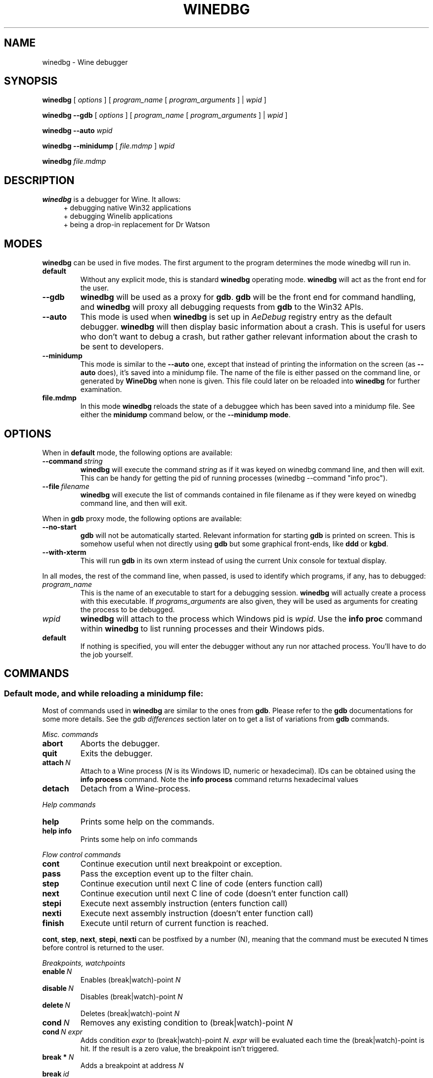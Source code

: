 .TH WINEDBG 1 "October 2005" "Wine 1.8.2" "Wine Developers Manual"
.SH NAME
winedbg \- Wine debugger
.SH SYNOPSIS
.B winedbg
.RI "[ " options " ] [ " program_name " [ " program_arguments " ] | " wpid " ]"
.PP
.B winedbg --gdb
.RI "[ " options " ] [ " program_name " [ " program_arguments " ] | " wpid " ]"
.PP
.BI "winedbg --auto " wpid
.PP
.B winedbg --minidump
.RI "[ " file.mdmp " ] " wpid
.PP
.BI "winedbg " file.mdmp
.SH DESCRIPTION
.B winedbg
is a debugger for Wine. It allows:
.RS 4
.nf
+ debugging native Win32 applications
+ debugging Winelib applications
+ being a drop-in replacement for Dr Watson
.fi
.RE
.PP

.SH MODES
\fBwinedbg\fR can be used in five modes.  The first argument to the
program determines the mode winedbg will run in.
.IP \fBdefault\fR
Without any explicit mode, this is standard \fBwinedbg\fR operating
mode. \fBwinedbg\fR will act as the front end for the user.
.IP \fB--gdb\fR
\fBwinedbg\fR will be used as a proxy for \fBgdb\fR. \fBgdb\fR will be
the front end for command handling, and \fBwinedbg\fR will proxy all
debugging requests from \fBgdb\fR to the Win32 APIs.
.IP \fB--auto\fR
This mode is used when \fBwinedbg\fR is set up in \fIAeDebug\fR
registry entry as the default debugger. \fBwinedbg\fR will then
display basic information about a crash. This is useful for users
who don't want to debug a crash, but rather gather relevant
information about the crash to be sent to developers.
.IP \fB--minidump\fR
This mode is similar to the \fB--auto\fR one, except that instead of
printing the information on the screen (as \fB--auto\fR does), it's
saved into a minidump file. The name of the file is either passed on
the command line, or generated by \fBWineDbg\fR when none is given.
This file could later on be reloaded into \fBwinedbg\fR for further
examination.
.IP \fBfile.mdmp\fR
In this mode \fBwinedbg\fR reloads the state of a debuggee which
has been saved into a minidump file. See either the \fBminidump\fR
command below, or the \fB--minidump mode\fR.

.SH OPTIONS
When in \fBdefault\fR mode, the following options are available:
.PP
.IP \fB--command\ \fIstring\fR
\fBwinedbg\fR will execute the command \fIstring\fR as if it was keyed on
winedbg command line, and then will exit. This can be handy for
getting the pid of running processes (winedbg --command "info proc").
.IP \fB--file\ \fIfilename\fR
\fBwinedbg\fR will execute the list of commands contained in file
filename as if they were keyed on winedbg command line, and then
will exit.
.PP
When in \fBgdb\fR proxy mode, the following options are available:
.PP
.IP \fB--no-start\fR
\fBgdb\fR will not be automatically
started. Relevant information for starting \fBgdb\fR is printed on
screen. This is somehow useful when not directly using \fBgdb\fR but
some graphical front-ends, like \fBddd\fR or \fBkgbd\fR. 
.IP \fB--with-xterm\fR
This will run \fBgdb\fR in its own xterm instead of using the current
Unix console for textual display.
.PP
In all modes, the rest of the command line, when passed, is used to 
identify which programs, if any, has to debugged:
.IP \fIprogram_name\fR
This is the name of an executable to start for a debugging
session.  \fBwinedbg\fR will actually create a process with this
executable. If \fIprograms_arguments\fR are also given, they will be
used as arguments for creating the process to be debugged.
.IP \fIwpid\fR
\fBwinedbg\fR will attach to the process which Windows pid is \fIwpid\fR.
Use the \fBinfo proc\fR command within \fBwinedbg\fR to list running processes
and their Windows pids.
.IP \fBdefault\fR
If nothing is specified, you will enter the debugger without any run
nor attached process. You'll have to do the job yourself.

.SH COMMANDS
.SS Default mode, and while reloading a minidump file:
.PP
Most of commands used in \fBwinedbg\fR are similar to the ones from
\fBgdb\fR. Please refer to the \fBgdb\fR documentations for some more
details. See the \fIgdb\ differences\fR section later on to get a list
of variations from \fBgdb\fR commands.
.PP
\fIMisc. commands\fR
.IP \fBabort\fR
Aborts the debugger.
.IP \fBquit\fR
Exits the debugger.
.IP \fBattach\ \fIN\fR
Attach to a Wine process (\fIN\fR is its Windows ID, numeric or hexadecimal).
IDs can be obtained using the \fBinfo\ process\fR command.  Note the
\fBinfo\ process\fR command returns hexadecimal values
.IP 
.IP \fBdetach\fR
Detach from a Wine-process.
.PP
\fIHelp commands\fR
.IP \fBhelp\fR
Prints some help on the commands.
.IP \fBhelp\ info\fR
Prints some help on info commands
.PP
\fIFlow control commands\fR
.IP \fBcont\fR
Continue execution until next breakpoint or exception.
.IP \fBpass\fR
Pass the exception event up to the filter chain.
.IP \fBstep\fR
Continue execution until next C line of code (enters function call)
.IP \fBnext\fR
Continue execution until next C line of code (doesn't enter function
call)
.IP \fBstepi\fR
Execute next assembly instruction (enters function call)
.IP \fBnexti\fR
Execute next assembly instruction (doesn't enter function call)
.IP \fBfinish\fR
Execute until return of current function is reached.
.PP
\fBcont\fR, \fBstep\fR, \fBnext\fR, \fBstepi\fR, \fBnexti\fR can be
postfixed by a number (N), meaning that the command must be executed N
times before control is returned to the user.
.PP
\fIBreakpoints, watchpoints
.IP \fBenable\ \fIN\fR
Enables (break|watch)-point \fIN\fR
.IP \fBdisable\ \fIN\fR
Disables (break|watch)-point \fIN\fR
.IP \fBdelete\ \fIN\fR
Deletes (break|watch)-point \fIN\fR
.IP \fBcond\ \fIN\fR
Removes any existing condition to (break|watch)-point \fIN\fR
.IP \fBcond\ \fIN\ expr\fR
Adds condition \fIexpr\fR to (break|watch)-point
\fIN\fR. \fIexpr\fR will be evaluated each time the
(break|watch)-point is hit. If the result is a zero value, the
breakpoint isn't triggered.
.IP \fBbreak\ *\ \fIN\fR
Adds a breakpoint at address \fIN\fR
.IP \fBbreak\ \fIid\fR
Adds a breakpoint at the address of symbol \fIid\fR
.IP \fBbreak\ \fIid\ N\fR
Adds a breakpoint at the line \fIN\fR inside symbol \fIid\fR.
.IP \fBbreak\ \fIN\fR
Adds a breakpoint at line \fIN\fR of current source file.
.IP \fBbreak\fR
Adds a breakpoint at current \fB$PC\fR address.
.IP \fBwatch\ *\ \fIN\fR
Adds a watch command (on write) at address \fIN\fR (on 4 bytes).
.IP \fBwatch\ \fIid\fR
Adds a watch command (on write) at the address of symbol
\fIid\fR. Size depends on size of \fIid\fR.
.IP \fBrwatch\ *\ \fIN\fR
Adds a watch command (on read) at address \fIN\fR (on 4 bytes).
.IP \fBrwatch\ \fIid\fR
Adds a watch command (on read) at the address of symbol
\fIid\fR. Size depends on size of \fIid\fR.
.IP \fBinfo\ break\fR
Lists all (break|watch)-points (with their state).
.PP
You can use the symbol \fBEntryPoint\fR to stand for the entry point of the Dll.
.PP
When setting a (break|watch)-point by \fIid\fR, if the symbol cannot
be found (for example, the symbol is contained in a not yet loaded
module), \fBwinedbg\fR will recall the name of the symbol and will try
to set the breakpoint each time a new module is loaded (until it succeeds). 
.PP
\fIStack manipulation\fR
.IP \fBbt\fR
Print calling stack of current thread.
.IP \fBbt\ \fIN\fR
Print calling stack of thread of ID \fIN\fR. Note: this doesn't change
the position of the current frame as manipulated by the \fBup\fR &
\fBdn\fR commands).
.IP \fBup\fR
Goes up one frame in current thread's stack
.IP \fBup\ \fIN\fR
Goes up \fIN\fR frames in current thread's stack
.IP \fBdn\fR
Goes down one frame in current thread's stack
.IP \fBdn\ \fIN\fR
Goes down \fIN\fR frames in current thread's stack
.IP \fBframe\ \fIN\fR
Sets \fIN\fR as the current frame for current thread's stack.
.IP \fBinfo\ locals\fR
Prints information on local variables for current function frame.
.PP
\fIDirectory & source file manipulation\fR
.IP \fBshow\ dir\fR
Prints the list of dirs where source files are looked for.
.IP \fBdir\ \fIpathname\fR
Adds \fIpathname\fR to the list of dirs where to look for source
files
.IP \fBdir\fR
Deletes the list of dirs where to look for source files
.IP \fBsymbolfile\ \fIpathname\fR
Loads external symbol definition file \fIpathname\fR
.IP \fBsymbolfile\ \fIpathname\ N\fR
Loads external symbol definition file \fIpathname\fR (applying
an offset of \fIN\fR to addresses)
.IP \fBlist\fR
Lists 10 source lines forwards from current position.
.IP \fBlist\ -\fR
Lists 10 source lines backwards from current position
.IP \fBlist\ \fIN\fR
Lists 10 source lines from line \fIN\fR in current file
.IP \fBlist\ \fIpathname\fB:\fIN\fR
Lists 10 source lines from line \fIN\fR in file \fIpathname\fR
.IP \fBlist\ \fIid\fR
Lists 10 source lines of function \fIid\fR
.IP \fBlist\ *\ \fIN\fR
Lists 10 source lines from address \fIN\fR
.PP
You can specify the end target (to change the 10 lines value) using
the ',' separator. For example:
.IP \fBlist\ 123,\ 234\fR
lists source lines from line 123 up to line 234 in current file
.IP \fBlist\ foo.c:1,56\fR
lists source lines from line 1 up to 56 in file foo.c
.PP
\fIDisplaying\fR
.PP
A display is an expression that's evaluated and printed after the
execution of any \fBwinedbg\fR command.
.IP \fBdisplay\fR
.IP \fBinfo\ display\fR
Lists the active displays
.IP \fBdisplay\ \fIexpr\fR
Adds a display for expression \fIexpr\fR
.IP \fBdisplay\ /\fIfmt\ \fIexpr\fR
Adds a display for expression \fIexpr\fR. Printing evaluated
\fIexpr\fR is done using the given format (see \fBprint\ command\fR
for more on formats)
.IP \fBdel\ display\ \fIN\fR
.IP \fBundisplay\ \fIN\fR
Deletes display \fIN\fR
.PP
\fIDisassembly\fR
.IP \fBdisas\fR
Disassemble from current position
.IP \fBdisas\ \fIexpr\fR
Disassemble from address \fIexpr\fR
.IP \fBdisas\ \fIexpr\fB,\fIexpr\fR
Disassembles code between addresses specified by the two expressions
.PP
\fIMemory\ (reading,\ writing,\ typing)\fR
.IP \fBx\ \fIexpr\fR
Examines memory at address \fIexpr\fR
.IP \fBx\ /\fIfmt\ expr\fR
Examines memory at address \fIexpr\fR using format \fIfmt\fR
.IP \fBprint\ \fIexpr\fR
Prints the value of \fIexpr\fR (possibly using its type)
.IP \fBprint\ /\fIfmt\ expr\fR
Prints the value of \fIexpr\fR (possibly using its type)
.IP \fBset\ \fIvar\fB\ =\ \fIexpr\fR
Writes the value of \fIexpr\fR in \fIvar\fR variable
.IP \fBwhatis\ \fIexpr\fR
Prints the C type of expression \fIexpr\fR
.PP
.IP \fIfmt\fR
is either \fIletter\fR or \fIcount letter\fR, where \fIletter\fR
can be:
.RS 4
.IP s
an ASCII string
.IP u
a UTF16 Unicode string
.IP i
instructions (disassemble)
.IP x
32-bit unsigned hexadecimal integer
.IP d
32-bit signed decimal integer
.IP w
16-bit unsigned hexadecimal integer
.IP c
character (only printable 0x20-0x7f are actually printed)
.IP b
8-bit unsigned hexadecimal integer
.IP g
Win32 GUID
.RE
.PP
\fIExpressions\fR
.PP
Expressions in Wine Debugger are mostly written in a C form. However,
there are a few discrepancies:
.PP
.RS 4
Identifiers can take a '!' in their names. This allows mainly to
specify a module where to look the ID from, e.g. \fIUSER32!CreateWindowExA\fR.
.PP
In a cast operation, when specifying a structure or a union, you must
use the struct or union keyword (even if your program uses a typedef).
.RE
.PP
When specifying an identifier, if several symbols with
this name exist, the debugger will prompt for the symbol you want to
use. Pick up the one you want from its number.
.PP
\fIMisc.\fR
.PP
.BI "minidump " file.mdmp
saves the debugging context of the debuggee into a minidump file called 
\fIfile.mdmp\fR.
.PP
\fIInformation on Wine internals\fR
.IP \fBinfo\ class\fR
Lists all Windows classes registered in Wine
.IP \fBinfo\ class\ \fIid\fR
Prints information on Windows class \fIid\fR
.IP \fBinfo\ share\fR
Lists all the dynamic libraries loaded in the debugged program
(including .so files, NE and PE DLLs)
.IP \fBinfo\ share\ \fIN\fR
Prints information on module at address \fIN\fR
.IP \fBinfo\ regs\fR
Prints the value of the CPU registers
.IP \fBinfo\ all-regs\fR
Prints the value of the CPU and Floating Point registers
.IP \fBinfo\ segment\fR
Lists all allocated segments (i386 only)
.IP \fBinfo\ segment\ \fIN\fR
Prints information on segment \fIN\fR (i386 only)
.IP \fBinfo\ stack\fR
Prints the values on top of the stack
.IP \fBinfo\ map\fR
Lists all virtual mappings used by the debugged program
.IP \fBinfo\ map\ \fIN\fR
Lists all virtual mappings used by the program of Windows pid \fIN\fR
.IP \fBinfo\ wnd\fR
Displays the window hierarchy starting from the desktop window
.IP \fBinfo\ wnd\ \fIN\fR
Prints information of Window of handle \fIN\fR
.IP \fBinfo\ process\fR
Lists all w-processes in Wine session
.IP \fBinfo\ thread\fR
Lists all w-threads in Wine session
.IP \fBinfo\ frame\fR
Lists the exception frames (starting from current stack frame). You
can also pass, as optional argument, a thread id (instead of current
thread) to examine its exception frames.
.PP
Debug messages can be turned on and off as you are debugging using
the \fBset\fR command, but only for channels initialized with the
\fIWINEDEBUG\fR environment variable.
.IP \fBset\ warn\ +\ \fIwin\fR
Turns on warn on \fIwin\fR channel
.IP \fBset\ +\ \fIwin\fR
Turns on warn/fixme/err/trace on \fIwin\fR channel
.IP \fBset\ -\ \fIwin\fR
Turns off warn/fixme/err/trace on \fIwin\fR channel
.IP \fBset\ fixme\ -\ all\fR
Turns off fixme class on all channels
.PP
.SS Gdb mode:
.PP
See the \fBgdb\fR documentation for all the \fBgdb\fR commands.
.PP
However, a few Wine extensions are available, through the
\fBmonitor\fR command:
.IP \fBmonitor\ wnd\fR
Lists all windows in the Wine session
.IP \fBmonitor\ proc\fR
Lists all processes in the Wine session
.IP \fBmonitor\ mem\fR
Displays memory mapping of debugged process
.PP
.SS Auto and minidump modes:
.PP
Since no user input is possible, no commands are available.

.SH ENVIRONMENT
.IP \fBWINE_GDB\fR
When used in \fBgdb\fR proxy mode, \fBWINE_GDB\fR specifies the name
(and the path) of the executable to be used for \fBgdb\fR. "gdb"
is used by default.
.SH AUTHORS
The first version was written by Eric Youngdale.
.PP
See Wine developers list for the rest of contributors.
.SH BUGS
Bugs can be reported on the
.UR http://bugs.winehq.org
.B Wine bug tracker
.UE .
.SH AVAILABILITY
.B winedbg
is part of the Wine distribution, which is available through WineHQ,
the
.UR http://www.winehq.org/
.B Wine development headquarters
.UE .
.SH "SEE ALSO"
.BR wine (1),
.br
.UR http://www.winehq.org/help
.B Wine documentation and support
.UE .
